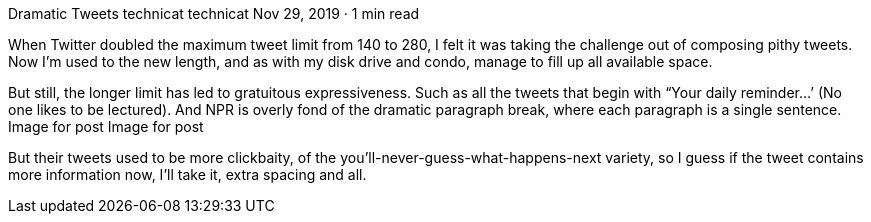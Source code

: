 Dramatic Tweets
technicat
technicat
Nov 29, 2019 · 1 min read

When Twitter doubled the maximum tweet limit from 140 to 280, I felt it was taking the challenge out of composing pithy tweets. Now I’m used to the new length, and as with my disk drive and condo, manage to fill up all available space.

But still, the longer limit has led to gratuitous expressiveness. Such as all the tweets that begin with “Your daily reminder…’ (No one likes to be lectured). And NPR is overly fond of the dramatic paragraph break, where each paragraph is a single sentence.
Image for post
Image for post

But their tweets used to be more clickbaity, of the you’ll-never-guess-what-happens-next variety, so I guess if the tweet contains more information now, I’ll take it, extra spacing and all.
